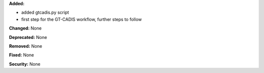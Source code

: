 **Added:** 

* added gtcadis.py script
* first step for the GT-CADIS workflow, further steps to follow

**Changed:** None

**Deprecated:** None

**Removed:** None

**Fixed:** None

**Security:** None
